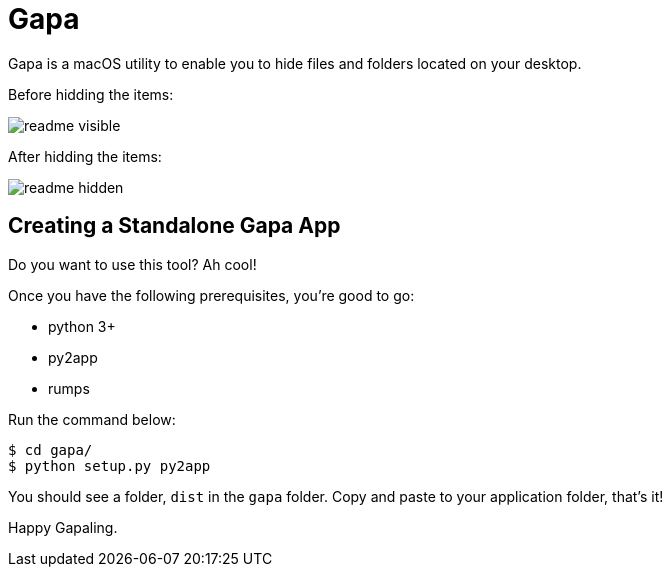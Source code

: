 = Gapa

Gapa is a macOS utility to enable you to hide files and folders located on your desktop.

.Before hidding the items:
image:images/readme-visible.png[]

.After hidding the items:
image:images/readme-hidden.png[]

== Creating a Standalone Gapa App

Do you want to use this tool? Ah cool!

Once you have the following prerequisites, you're good to go:

* python 3+
* py2app
* rumps

Run the command below:

----
$ cd gapa/
$ python setup.py py2app
----

You should see a folder, `dist` in the `gapa` folder. Copy and paste to your application folder, that's it!

Happy Gapaling.
